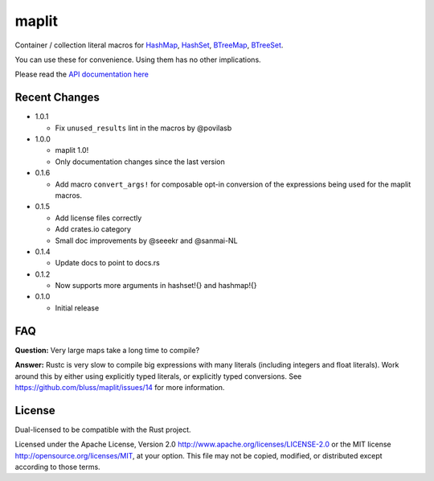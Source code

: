 maplit
======

Container / collection literal macros for `HashMap <https://doc.rust-lang.org/beta/std/collections/struct.HashMap.html>`_, `HashSet <https://doc.rust-lang.org/beta/std/collections/struct.HashSet.html>`_, `BTreeMap <https://doc.rust-lang.org/beta/std/collections/struct.BTreeMap.html>`_, `BTreeSet <https://doc.rust-lang.org/beta/std/collections/struct.BTreeSet.html>`_.

You can use these for convenience. Using them has no other implications.

Please read the `API documentation here`__

__ https://docs.rs/maplit/

|build_status|_ |crates|_

.. |build_status| image:: https://travis-ci.org/bluss/maplit.svg?branch=master
.. _build_status: https://travis-ci.org/bluss/maplit

.. |crates| image:: http://meritbadge.herokuapp.com/maplit
.. _crates: https://crates.io/crates/maplit


Recent Changes
--------------

- 1.0.1

  - Fix ``unused_results`` lint in the macros by @povilasb

- 1.0.0

  - maplit 1.0!
  - Only documentation changes since the last version

- 0.1.6

  - Add macro ``convert_args!`` for composable opt-in conversion of the
    expressions being used for the maplit macros.

- 0.1.5

  - Add license files correctly
  - Add crates.io category
  - Small doc improvements by @seeekr and @sanmai-NL

- 0.1.4

  - Update docs to point to docs.rs

- 0.1.2

  - Now supports more arguments in hashset!{} and hashmap!{}

- 0.1.0

  - Initial release

FAQ
---

**Question:** Very large maps take a long time to compile?

**Answer:** Rustc is very slow to compile big expressions with many literals
(including integers and float literals). Work around this by either
using explicitly typed literals, or explicitly typed conversions.
See https://github.com/bluss/maplit/issues/14 for more information.


License
-------

Dual-licensed to be compatible with the Rust project.

Licensed under the Apache License, Version 2.0
http://www.apache.org/licenses/LICENSE-2.0 or the MIT license
http://opensource.org/licenses/MIT, at your
option. This file may not be copied, modified, or distributed
except according to those terms.
